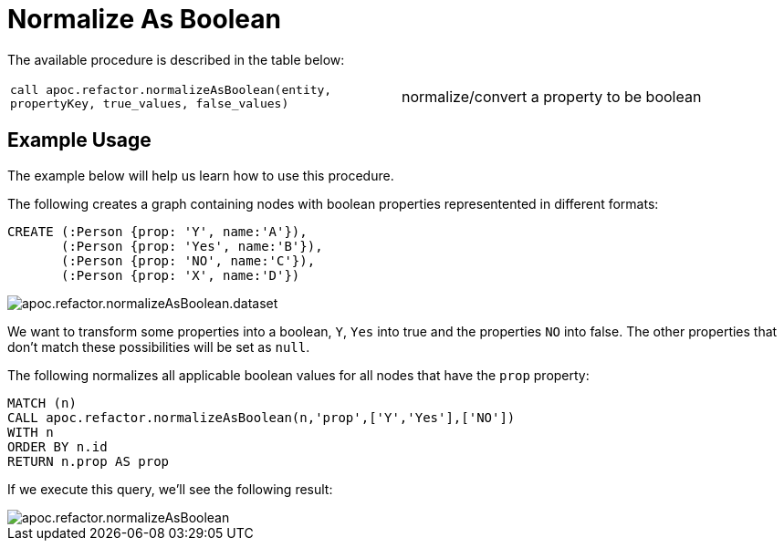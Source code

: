 [[normalize-boolean]]
= Normalize As Boolean
:description: This section describes a procedure that can be used to translate string values to booleans.



The available procedure is described in the table below:

[cols="5m,5"]
|===
| call apoc.refactor.normalizeAsBoolean(entity, propertyKey, true_values, false_values) | normalize/convert a property to be boolean
|===

== Example Usage

The example below will help us learn how to use this procedure.


.The following creates a graph containing nodes with boolean properties representented in different formats:
[source,cypher]
----
CREATE (:Person {prop: 'Y', name:'A'}),
       (:Person {prop: 'Yes', name:'B'}),
       (:Person {prop: 'NO', name:'C'}),
       (:Person {prop: 'X', name:'D'})
----


image::apoc.refactor.normalizeAsBoolean.dataset.png[scaledwidth="100%"]

We want to transform some properties into a boolean, `Y`, `Yes` into true and the properties `NO` into false.
The other properties that don't match these possibilities will be set as `null`.

.The following normalizes all applicable boolean values for all nodes that have the `prop` property:
[source,cypher]
----
MATCH (n)
CALL apoc.refactor.normalizeAsBoolean(n,'prop',['Y','Yes'],['NO'])
WITH n
ORDER BY n.id
RETURN n.prop AS prop
----

If we execute this query, we'll see the following result:

image::apoc.refactor.normalizeAsBoolean.png[scaledwidth="100%"]